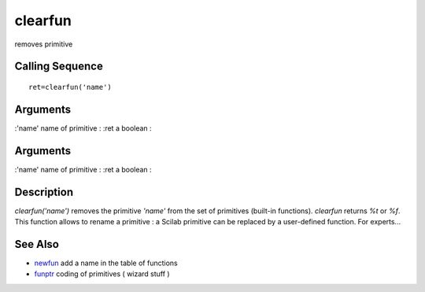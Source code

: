 


clearfun
========

removes primitive



Calling Sequence
~~~~~~~~~~~~~~~~


::

    ret=clearfun('name')




Arguments
~~~~~~~~~

:'name' name of primitive
: :ret a boolean
:



Arguments
~~~~~~~~~

:'name' name of primitive
: :ret a boolean
:



Description
~~~~~~~~~~~

`clearfun('name')` removes the primitive `'name'` from the set of
primitives (built-in functions). `clearfun` returns `%t` or `%f`. This
function allows to rename a primitive : a Scilab primitive can be
replaced by a user-defined function. For experts...



See Also
~~~~~~~~


+ `newfun`_ add a name in the table of functions
+ `funptr`_ coding of primitives ( wizard stuff )


.. _funptr: funptr.html
.. _newfun: newfun.html


